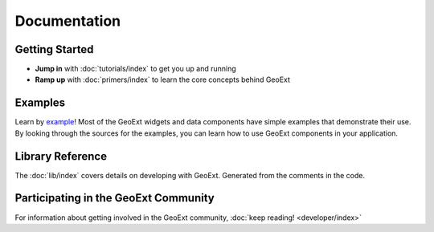 ===============
 Documentation
===============

Getting Started
---------------

* **Jump in** with :doc:`tutorials/index` to get you up and running
* **Ramp up** with :doc:`primers/index` to learn the core concepts behind GeoExt


Examples
--------

Learn by `example <examples>`_! Most of the GeoExt widgets and data components
have simple examples that demonstrate their use. By looking through the sources
for the examples, you can learn how to use GeoExt components in your
application.

Library Reference
-----------------

The :doc:`lib/index` covers details on developing with GeoExt.  Generated
from the comments in the code.


Participating in the GeoExt Community
-------------------------------------

For information about getting involved in the GeoExt community, :doc:`keep reading! <developer/index>`

   

 
